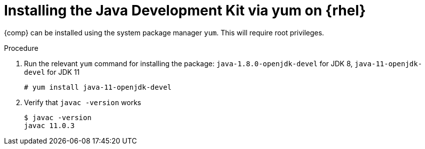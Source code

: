[id="rhel_installing_openjdk_rpm"]
= Installing the Java Development Kit via yum on {rhel}

{comp} can be installed using the system package manager `yum`. This will require root
privileges.

.Procedure
. Run the relevant `yum` command for installing the package: `java-1.8.0-openjdk-devel` for JDK 8, `java-11-openjdk-devel` for JDK 11
+
----
# yum install java-11-openjdk-devel
----
+
. Verify that `javac -version` works
+
----
$ javac -version
javac 11.0.3
----

